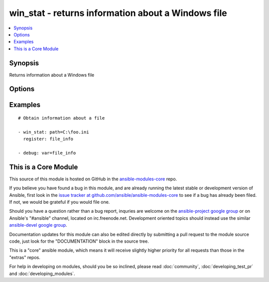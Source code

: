 .. _win_stat:


win_stat - returns information about a Windows file
+++++++++++++++++++++++++++++++++++++++++++++++++++

.. contents::
   :local:
   :depth: 1



Synopsis
--------

.. versionadded:: 1.7

Returns information about a Windows file

Options
-------

.. raw:: html

    <table border=1 cellpadding=4>
    <tr>
    <th class="head">parameter</th>
    <th class="head">required</th>
    <th class="head">default</th>
    <th class="head">choices</th>
    <th class="head">comments</th>
    </tr>
            <tr>
    <td>get_md5</td>
    <td>no</td>
    <td>True</td>
        <td><ul></ul></td>
        <td>Whether to return the md5 sum of the file</td>
    </tr>
            <tr>
    <td>path</td>
    <td>yes</td>
    <td></td>
        <td><ul></ul></td>
        <td>The full path of the file/object to get the facts of; both forward and back slashes are accepted.</td>
    </tr>
        </table>


Examples
--------

.. raw:: html

    <br/>


::

    # Obtain information about a file
    
    - win_stat: path=C:\foo.ini
      register: file_info
    
    - debug: var=file_info



    
This is a Core Module
---------------------

This source of this module is hosted on GitHub in the `ansible-modules-core <http://github.com/ansible/ansible-modules-core>`_ repo.
  
If you believe you have found a bug in this module, and are already running the latest stable or development version of Ansible, first look in the `issue tracker at github.com/ansible/ansible-modules-core <http://github.com/ansible/ansible-modules-core>`_ to see if a bug has already been filed.  If not, we would be grateful if you would file one.

Should you have a question rather than a bug report, inquries are welcome on the `ansible-project google group <https://groups.google.com/forum/#!forum/ansible-project>`_ or on Ansible's "#ansible" channel, located on irc.freenode.net.   Development oriented topics should instead use the similar `ansible-devel google group <https://groups.google.com/forum/#!forum/ansible-project>`_.

Documentation updates for this module can also be edited directly by submitting a pull request to the module source code, just look for the "DOCUMENTATION" block in the source tree.

This is a "core" ansible module, which means it will receive slightly higher priority for all requests than those in the "extras" repos.

    
For help in developing on modules, should you be so inclined, please read :doc:`community`, :doc:`developing_test_pr` and :doc:`developing_modules`.

